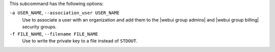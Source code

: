.. The contents of this file are included in multiple topics.
.. This file describes a command or a sub-command for chef-server-ctl.
.. This file should not be changed in a way that hinders its ability to appear in multiple documentation sets.


This subcommand has the following options:

``-a USER_NAME``, ``--association_user USER_NAME``
   Use to associate a user with an organization and add them to the |webui group admins| and |webui group billing| security groups.

``-f FILE_NAME``, ``--filename FILE_NAME``
   Use to write the private key to a file instead of ``STDOUT``.

